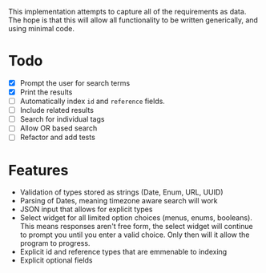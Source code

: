 # Search - Detailed Data Scription

This implementation attempts to capture all of the requirements as data. The
hope is that this will allow all functionality to be written generically, and
using minimal code.

* Todo

- [X] Prompt the user for search terms
- [X] Print the results
- [ ] Automatically index ~id~ and ~reference~ fields.
- [ ] Include related results
- [ ] Search for individual tags
- [ ] Allow OR based search
- [ ] Refactor and add tests

* Features

- Validation of types stored as strings (Date, Enum, URL, UUID)
- Parsing of Dates, meaning timezone aware search will work
- JSON input that allows for explicit types
- Select widget for all limited option choices (menus, enums, booleans). This means responses aren't free form, the select widget will continue to prompt you until you enter a valid choice. Only then will it allow the program to
  progress.
- Explicit id and reference types that are emmenable to indexing
- Explicit optional fields
